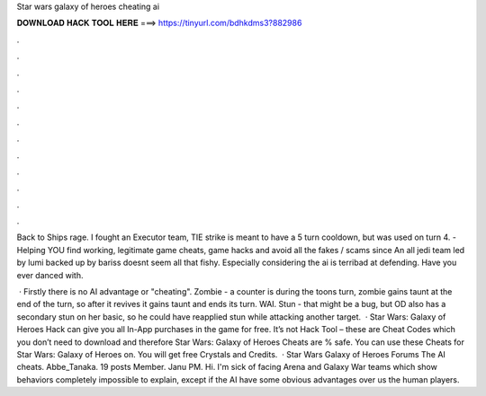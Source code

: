 Star wars galaxy of heroes cheating ai



𝐃𝐎𝐖𝐍𝐋𝐎𝐀𝐃 𝐇𝐀𝐂𝐊 𝐓𝐎𝐎𝐋 𝐇𝐄𝐑𝐄 ===> https://tinyurl.com/bdhkdms3?882986



.



.



.



.



.



.



.



.



.



.



.



.

Back to Ships rage. I fought an Executor team, TIE strike is meant to have a 5 turn cooldown, but was used on turn 4.  - Helping YOU find working, legitimate game cheats, game hacks and avoid all the fakes / scams since  An all jedi team led by lumi backed up by bariss doesnt seem all that fishy. Especially considering the ai is terribad at defending. Have you ever danced with.

 · Firstly there is no AI advantage or "cheating". Zombie - a counter is during the toons turn, zombie gains taunt at the end of the turn, so after it revives it gains taunt and ends its turn. WAI. Stun - that might be a bug, but OD also has a secondary stun on her basic, so he could have reapplied stun while attacking another target.  · Star Wars: Galaxy of Heroes Hack can give you all In-App purchases in the game for free. It’s not Hack Tool – these are Cheat Codes which you don’t need to download and therefore Star Wars: Galaxy of Heroes Cheats are % safe. You can use these Cheats for Star Wars: Galaxy of Heroes on. You will get free Crystals and Credits.  · Star Wars Galaxy of Heroes Forums The AI cheats. Abbe_Tanaka. 19 posts Member. Janu PM. Hi. I'm sick of facing Arena and Galaxy War teams which show behaviors completely impossible to explain, except if the AI have some obvious advantages over us the human players.
